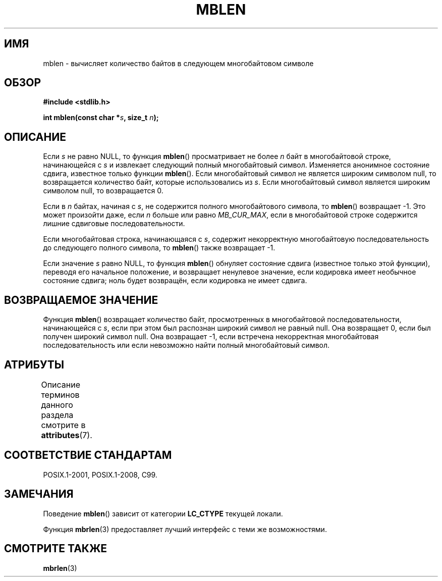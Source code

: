 .\" -*- mode: troff; coding: UTF-8 -*-
.\" Copyright (c) Bruno Haible <haible@clisp.cons.org>
.\"
.\" %%%LICENSE_START(GPLv2+_DOC_ONEPARA)
.\" This is free documentation; you can redistribute it and/or
.\" modify it under the terms of the GNU General Public License as
.\" published by the Free Software Foundation; either version 2 of
.\" the License, or (at your option) any later version.
.\" %%%LICENSE_END
.\"
.\" References consulted:
.\"   GNU glibc-2 source code and manual
.\"   Dinkumware C library reference http://www.dinkumware.com/
.\"   OpenGroup's Single UNIX specification http://www.UNIX-systems.org/online.html
.\"   ISO/IEC 9899:1999
.\"
.\"*******************************************************************
.\"
.\" This file was generated with po4a. Translate the source file.
.\"
.\"*******************************************************************
.TH MBLEN 3 2015\-08\-08 GNU "Руководство программиста Linux"
.SH ИМЯ
mblen \- вычисляет количество байтов в следующем многобайтовом символе
.SH ОБЗОР
.nf
\fB#include <stdlib.h>\fP
.PP
\fBint mblen(const char *\fP\fIs\fP\fB, size_t \fP\fIn\fP\fB);\fP
.fi
.SH ОПИСАНИЕ
Если \fIs\fP не равно NULL, то функция \fBmblen\fP() просматривает не более \fIn\fP
байт в многобайтовой строке, начинающейся с \fIs\fP и извлекает следующий
полный многобайтовый символ. Изменяется анонимное состояние сдвига,
известное только функции \fBmblen\fP(). Если многобайтовый символ не является
широким символом null, то возвращается количество байт, которые
использовались из \fIs\fP. Если многобайтовый символ является широким символом
null, то возвращается 0.
.PP
Если в \fIn\fP байтах, начиная с \fIs\fP, не содержится полного многобайтового
символа, то \fBmblen\fP() возвращает \-1. Это может произойти даже, если \fIn\fP
больше или равно \fIMB_CUR_MAX\fP, если в многобайтовой строке содержится
лишние сдвиговые последовательности.
.PP
Если многобайтовая строка, начинающаяся с \fIs\fP, содержит некорректную
многобайтовую последовательность до следующего полного символа, то
\fBmblen\fP() также возвращает \-1.
.PP
.\" The Dinkumware doc and the Single UNIX specification say this, but
.\" glibc doesn't implement this.
Если значение \fIs\fP равно NULL, то функция \fBmblen\fP() обнуляет состояние
сдвига (известное только этой функции), переводя его начальное положение, и
возвращает ненулевое значение, если кодировка имеет необычное состояние
сдвига; ноль будет возвращён, если кодировка не имеет сдвига.
.SH "ВОЗВРАЩАЕМОЕ ЗНАЧЕНИЕ"
Функция \fBmblen\fP() возвращает количество байт, просмотренных в многобайтовой
последовательности, начинающейся с \fIs\fP, если при этом был распознан широкий
символ не равный null. Она возвращает 0, если был получен широкий символ
null. Она возвращает \-1, если встречена некорректная многобайтовая
последовательность или если невозможно найти полный многобайтовый символ.
.SH АТРИБУТЫ
Описание терминов данного раздела смотрите в \fBattributes\fP(7).
.TS
allbox;
lb lb lb
l l l.
Интерфейс	Атрибут	Значение
T{
\fBmblen\fP()
T}	Безвредность в нитях	MT\-Unsafe race
.TE
.SH "СООТВЕТСТВИЕ СТАНДАРТАМ"
POSIX.1\-2001, POSIX.1\-2008, C99.
.SH ЗАМЕЧАНИЯ
Поведение \fBmblen\fP() зависит от категории \fBLC_CTYPE\fP текущей локали.
.PP
Функция \fBmbrlen\fP(3) предоставляет лучший интерфейс с теми же возможностями.
.SH "СМОТРИТЕ ТАКЖЕ"
\fBmbrlen\fP(3)
